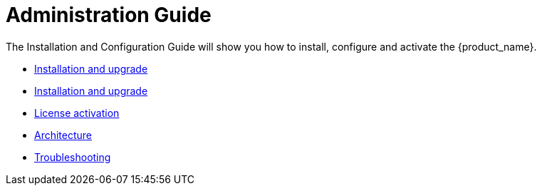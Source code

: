= Administration Guide
:doctype: book
:imagesdir: ./resources/
ifdef::env-github,env-browser[:outfilesuffix: .adoc]
:toc: left
:toclevels: 4 
:source-highlighter: pygments

The Installation and Configuration Guide will show you how to install, configure and activate the {product_name}.

* link:installation{outfilesuffix}[Installation and upgrade]
* link:ha_installation{outfilesuffix}[Installation and upgrade]
* link:license_activation{outfilesuffix}[License activation]
* link:architecture_overview{outfilesuffix}[Architecture]
* link:troubleshooting{outfilesuffix}[Troubleshooting]


// Attempt to navigate within Documentation, but will have to see if adoc converts to HTML appropriately so link
// not lost
//
// Go back to Main Menu: link:../index.adoc[Index]
//


